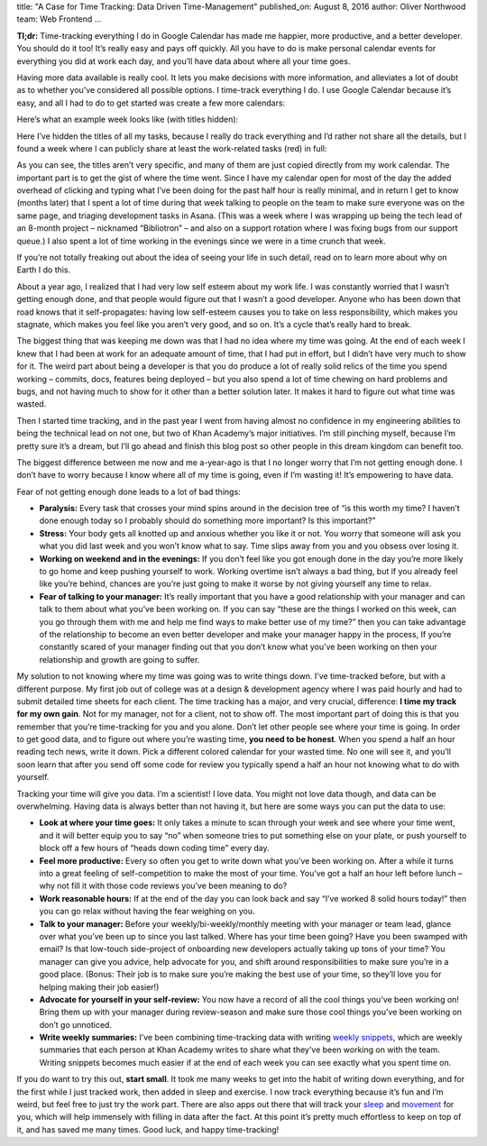 title: "A Case for Time Tracking: Data Driven Time-Management"
published_on: August 8, 2016
author: Oliver Northwood
team: Web Frontend
...

**Tl;dr:** Time-tracking everything I do in Google Calendar has made me happier, more productive, and a better developer. You should do it too! It’s really easy and pays off quickly. All you have to do is make personal calendar events for everything you did at work each day, and you’ll have data about where all your time goes.

Having more data available is really cool. It lets you make decisions with more information, and alleviates a lot of doubt as to whether you’ve considered all possible options. I time-track everything I do. I use Google Calendar because it’s easy, and all I had to do to get started was create a few more calendars:

.. image:: /images/time-tracking/multiple-calendars.png
    :alt: A screenshot listing 8 different calendars in Google Calendar.
    :width: 50%
    :align: center

Here’s what an example week looks like (with titles hidden):

.. image:: /images/time-tracking/blank-calendar.png
    :alt: A screenshot of my (very full) calendar in Google Calendar, but the event titles are blank.
    :width: 100%
    :align: center

Here I’ve hidden the titles of all my tasks, because I really do track everything and I’d rather not share all the details, but I found a week where I can publicly share at least the work-related tasks (red) in full:

.. image:: /images/time-tracking/work-calendar.png
    :alt: A screenshot of just my work calendar in Google Calendar.
    :width: 100%
    :align: center

As you can see, the titles aren’t very specific, and many of them are just copied directly from my work calendar. The important part is to get the gist of where the time went. Since I have my calendar open for most of the day the added overhead of clicking and typing what I’ve been doing for the past half hour is really minimal, and in return I get to know (months later) that I spent a lot of time during that week talking to people on the team to make sure everyone was on the same page, and triaging development tasks in Asana. (This was a week where I was wrapping up being the tech lead of an 8-month project – nicknamed “Bibliotron” – and also on a support rotation where I was fixing bugs from our support queue.) I also spent a lot of time working in the evenings since we were in a time crunch that week.

If you’re not totally freaking out about the idea of seeing your life in such detail, read on to learn more about why on Earth I do this.

About a year ago, I realized that I had very low self esteem about my work life. I was constantly worried that I wasn’t getting enough done, and that people would figure out that I wasn’t a good developer. Anyone who has been down that road knows that it self-propagates: having low self-esteem causes you to take on less responsibility, which makes you stagnate, which makes you feel like you aren’t very good, and so on. It’s a cycle that’s really hard to break.

The biggest thing that was keeping me down was that I had no idea where my time was going. At the end of each week I knew that I had been at work for an adequate amount of time, that I had put in effort, but I didn’t have very much to show for it. The weird part about being a developer is that you do produce a lot of really solid relics of the time you spend working – commits, docs, features being deployed – but you also spend a lot of time chewing on hard problems and bugs, and not having much to show for it other than a better solution later. It makes it hard to figure out what time was wasted.

Then I started time tracking, and in the past year I went from having almost no confidence in my engineering abilities to being the technical lead on not one, but two of Khan Academy’s major initiatives. I’m still pinching myself, because I’m pretty sure it’s a dream, but I’ll go ahead and finish this blog post so other people in this dream kingdom can benefit too.

The biggest difference between me now and me a-year-ago is that I no longer worry that I’m not getting enough done. I don’t have to worry because I know where all of my time is going, even if I’m wasting it! It’s empowering to have data.

Fear of not getting enough done leads to a lot of bad things:

* **Paralysis:** Every task that crosses your mind spins around in the decision tree of “is this worth my time? I haven’t done enough today so I probably should do something more important? Is this important?”
* **Stress:** Your body gets all knotted up and anxious whether you like it or not. You worry that someone will ask you what you did last week and you won’t know what to say. Time slips away from you and you obsess over losing it.
* **Working on weekend and in the evenings:** If you don’t feel like you got enough done in the day you’re more likely to go home and keep pushing yourself to work. Working overtime isn’t always a bad thing, but if you already feel like you’re behind, chances are you’re just going to make it worse by not giving yourself any time to relax.
* **Fear of talking to your manager:** It’s really important that you have a good relationship with your manager and can talk to them about what you’ve been working on. If you can say “these are the things I worked on this week, can you go through them with me and help me find ways to make better use of my time?” then you can take advantage of the relationship to become an even better developer and make your manager happy in the process, If you’re constantly scared of your manager finding out that you don’t know what you’ve been working on then your relationship and growth are going to suffer.

My solution to not knowing where my time was going was to write things down. I’ve time-tracked before, but with a different purpose. My first job out of college was at a design & development agency where I was paid hourly and had to submit detailed time sheets for each client. The time tracking has a major, and very crucial, difference: **I time my track for my own gain**. Not for my manager, not for a client, not to show off. The most important part of doing this is that you remember that you’re time-tracking for you and you alone. Don’t let other people see where your time is going. In order to get good data, and to figure out where you’re wasting time, **you need to be honest**. When you spend a half an hour reading tech news, write it down. Pick a different colored calendar for your wasted time. No one will see it, and you’ll soon learn that after you send off some code for review you typically spend a half an hour not knowing what to do with yourself.

Tracking your time will give you data. I’m a scientist! I love data. You might not love data though, and data can be overwhelming. Having data is always better than not having it, but here are some ways you can put the data to use:

* **Look at where your time goes:** It only takes a minute to scan through your week and see where your time went, and it will better equip you to say “no” when someone tries to put something else on your plate, or push yourself to block off a few hours of “heads down coding time” every day.
* **Feel more productive:** Every so often you get to write down what you’ve been working on. After a while it turns into a great feeling of self-competition to make the most of your time. You’ve got a half an hour left before lunch – why not fill it with those code reviews you’ve been meaning to do?
* **Work reasonable hours:** If at the end of the day you can look back and say “I’ve worked 8 solid hours today!” then you can go relax without having the fear weighing on you.
* **Talk to your manager:** Before your weekly/bi-weekly/monthly meeting with your manager or team lead, glance over what you’ve been up to since you last talked. Where has your time been going? Have you been swamped with email? Is that low-touch side-project of onboarding new developers actually taking up tons of your time? You manager can give you advice, help advocate for you, and shift around responsibilities to make sure you’re in a good place. (Bonus: Their job is to make sure you’re making the best use of your time, so they’ll love you for helping making their job easier!)
* **Advocate for yourself in your self-review:** You now have a record of all the cool things you’ve been working on! Bring them up with your manager during review-season and make sure those cool things you’ve been working on don’t go unnoticed.
* **Write weekly summaries:** I’ve been combining time-tracking data with writing `weekly snippets <http://engineering.khanacademy.org/posts/snippet-server.htm>`__, which are weekly summaries that each person at Khan Academy writes to share what they’ve been working on with the team. Writing snippets becomes much easier if at the end of each week you can see exactly what you spent time on.

If you do want to try this out, **start small**. It took me many weeks to get into the habit of writing down everything, and for the first while I just tracked work, then added in sleep and exercise. I now track everything because it’s fun and I’m weird, but feel free to just try the work part. There are also apps out there that will track your `sleep <https://www.sleepcycle.com/>`__ and `movement <https://www.moves-app.com/>`_ for you, which will help immensely with filling in data after the fact. At this point it’s pretty much effortless to keep on top of it, and has saved me many times. Good luck, and happy time-tracking!
